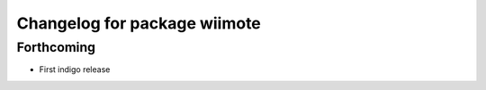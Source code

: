 ^^^^^^^^^^^^^^^^^^^^^^^^^^^^^
Changelog for package wiimote
^^^^^^^^^^^^^^^^^^^^^^^^^^^^^

Forthcoming
-----------
* First indigo release
